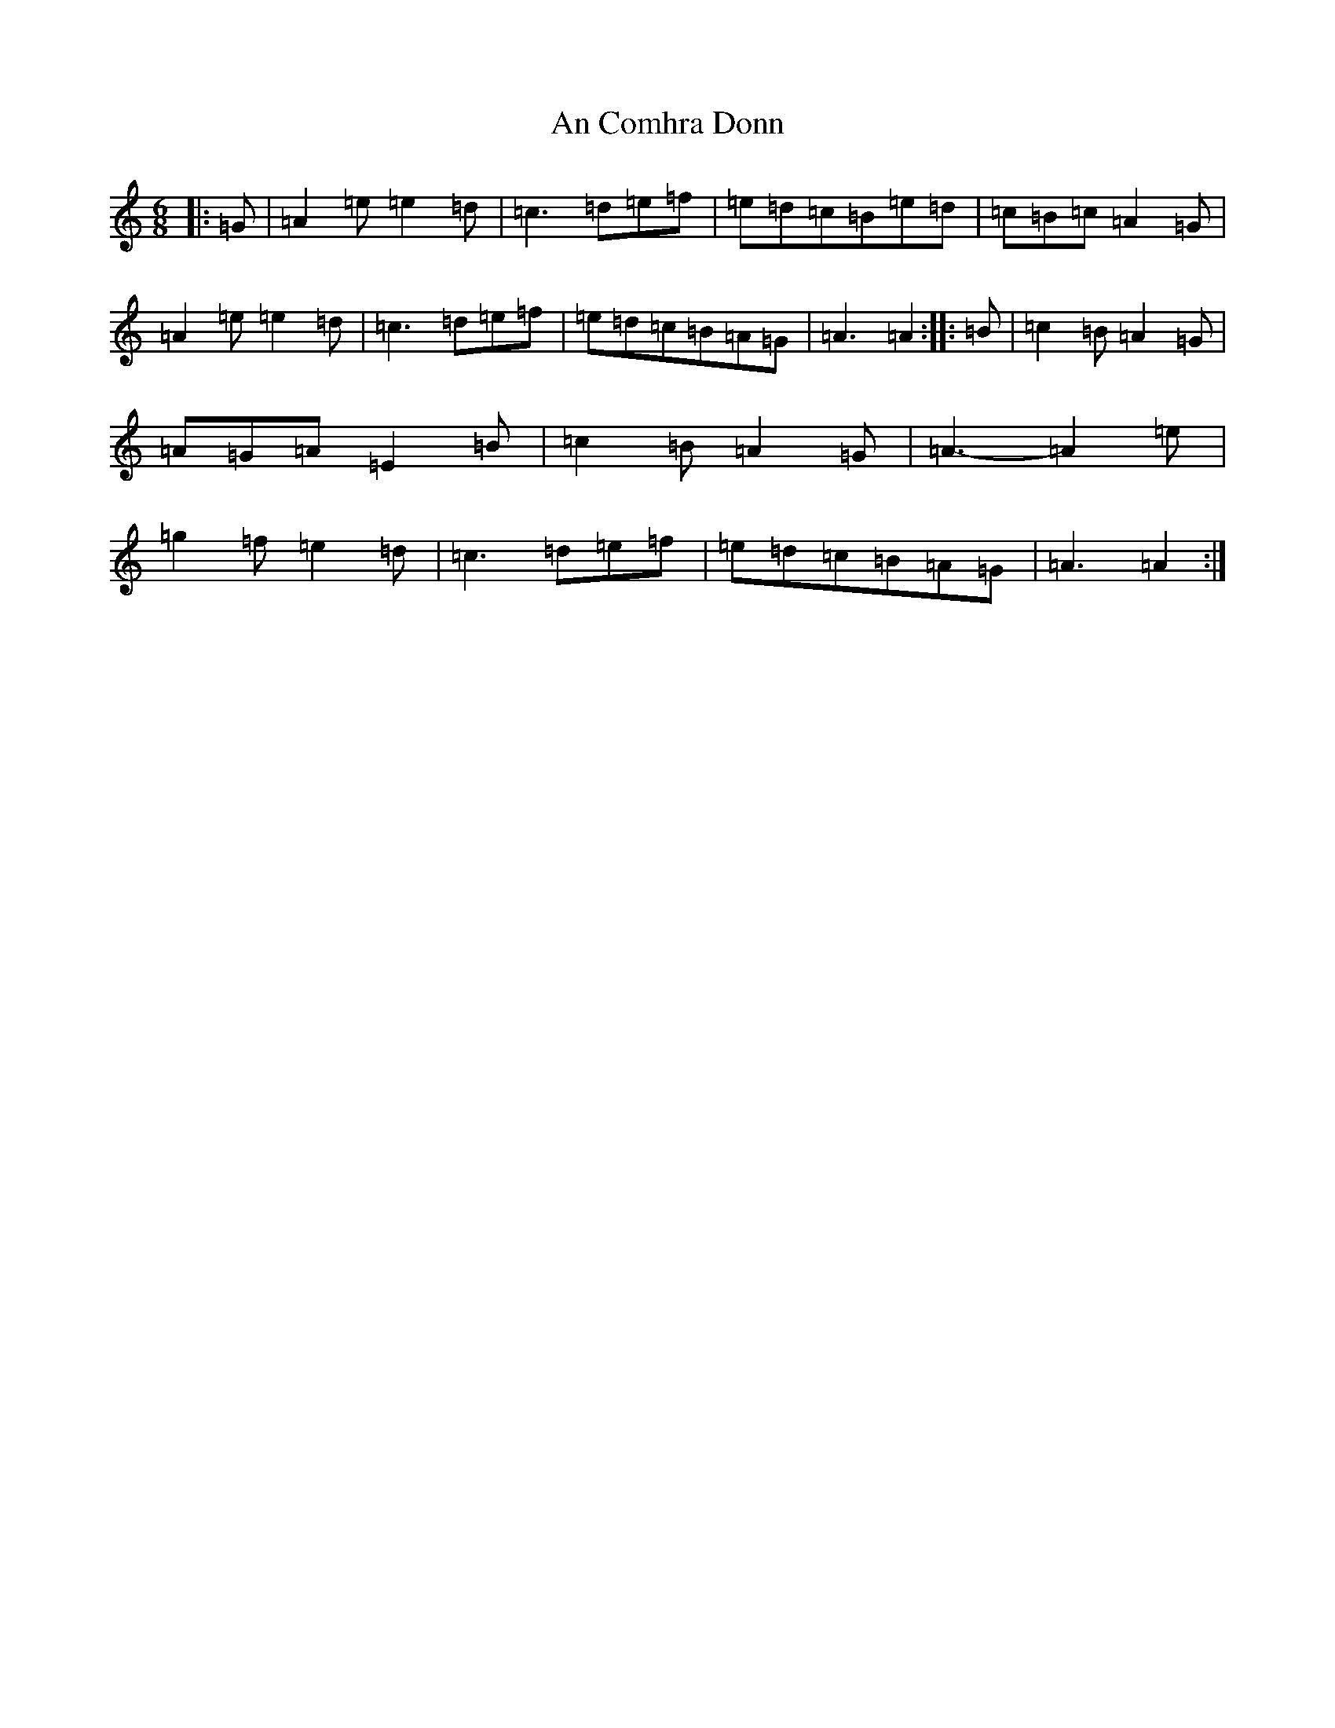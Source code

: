 X: 11813
T: An Comhra Donn
S: https://thesession.org/tunes/1636#setting1636
Z: D Major
R: hornpipe
M:6/8
L:1/8
K: C Major
|:=G|=A2=e=e2=d|=c3=d=e=f|=e=d=c=B=e=d|=c=B=c=A2=G|=A2=e=e2=d|=c3=d=e=f|=e=d=c=B=A=G|=A3=A2:||:=B|=c2=B=A2=G|=A=G=A=E2=B|=c2=B=A2=G|=A3-=A2=e|=g2=f=e2=d|=c3=d=e=f|=e=d=c=B=A=G|=A3=A2:|
